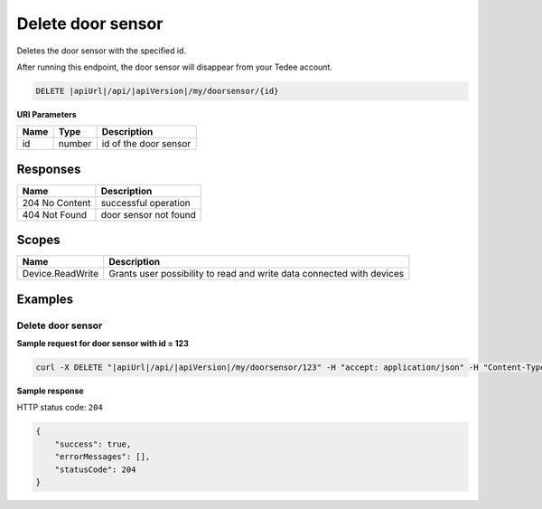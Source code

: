 Delete door sensor
===============================

Deletes the door sensor with the specified id.

After running this endpoint, the door sensor will disappear from your Tedee account.

.. code-block:: sh

    DELETE |apiUrl|/api/|apiVersion|/my/doorsensor/{id}

**URI Parameters**

+------+--------+-----------------------+
| Name | Type   | Description           |
+======+========+=======================+
| id   | number | id of the door sensor |
+------+--------+-----------------------+

Responses 
-------------

+----------------+-------------------------+
| Name           | Description             |
+================+=========================+
| 204 No Content | successful operation    |
+----------------+-------------------------+
| 404 Not Found  | door sensor not found   |
+----------------+-------------------------+

Scopes
-------------

+------------------------+-------------------------------------------------------------------------+
| Name                   | Description                                                             |
+========================+=========================================================================+
| Device.ReadWrite       | Grants user possibility to read and write data connected with devices   |
+------------------------+-------------------------------------------------------------------------+

Examples
-------------

Delete door sensor
^^^^^^^^^^^^^^^^^^^^^^^^^^^^^^^

**Sample request for door sensor with id = 123**

.. code-block:: sh

    curl -X DELETE "|apiUrl|/api/|apiVersion|/my/doorsensor/123" -H "accept: application/json" -H "Content-Type: application/json-patch+json" -H "Authorization: Bearer <<access token>>"

**Sample response**

HTTP status code: ``204``

.. code-block:: js

    {   
        "success": true,
        "errorMessages": [],
        "statusCode": 204
    }